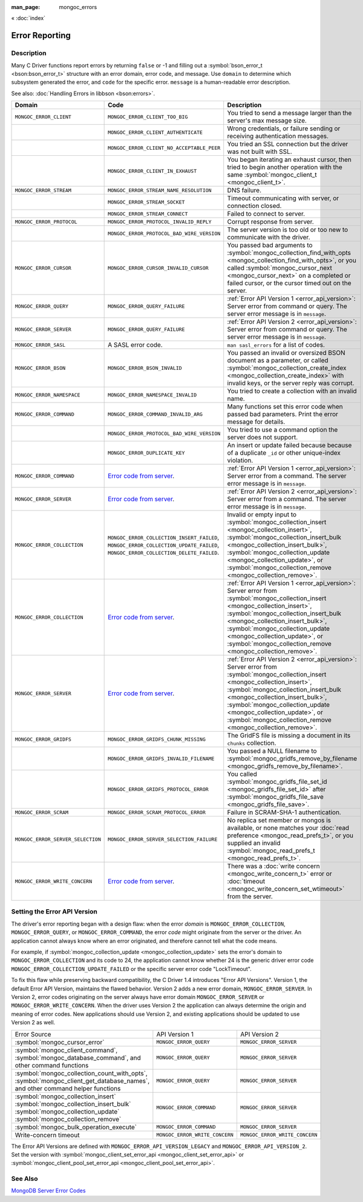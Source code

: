 :man_page: mongoc_errors

« :doc:`index`

Error Reporting
===============

Description
-----------

Many C Driver functions report errors by returning ``false`` or -1 and filling out a :symbol:`bson_error_t <bson:bson_error_t>` structure with an error domain, error code, and message. Use ``domain`` to determine which subsystem generated the error, and ``code`` for the specific error. ``message`` is a human-readable error description.

See also: :doc:`Handling Errors in libbson <bson:errors>`.

+-----------------------------------+---------------------------------------------------------------------------------------------------------------------------------+--------------------------------------------------------------------------------------------------------------------------------------------------------------------------------------------------------------------------------------------------------------------------------------------------------------------------------------------+
|Domain                             | Code                                                                                                                            | Description                                                                                                                                                                                                                                                                                                                                |
+===================================+=================================================================================================================================+============================================================================================================================================================================================================================================================================================================================================+
| ``MONGOC_ERROR_CLIENT``           | ``MONGOC_ERROR_CLIENT_TOO_BIG``                                                                                                 | You tried to send a message larger than the server's max message size.                                                                                                                                                                                                                                                                     |
+-----------------------------------+---------------------------------------------------------------------------------------------------------------------------------+--------------------------------------------------------------------------------------------------------------------------------------------------------------------------------------------------------------------------------------------------------------------------------------------------------------------------------------------+
|                                   | ``MONGOC_ERROR_CLIENT_AUTHENTICATE``                                                                                            | Wrong credentials, or failure sending or receiving authentication messages.                                                                                                                                                                                                                                                                |
+-----------------------------------+---------------------------------------------------------------------------------------------------------------------------------+--------------------------------------------------------------------------------------------------------------------------------------------------------------------------------------------------------------------------------------------------------------------------------------------------------------------------------------------+
|                                   | ``MONGOC_ERROR_CLIENT_NO_ACCEPTABLE_PEER``                                                                                      | You tried an SSL connection but the driver was not built with SSL.                                                                                                                                                                                                                                                                         |
+-----------------------------------+---------------------------------------------------------------------------------------------------------------------------------+--------------------------------------------------------------------------------------------------------------------------------------------------------------------------------------------------------------------------------------------------------------------------------------------------------------------------------------------+
|                                   | ``MONGOC_ERROR_CLIENT_IN_EXHAUST``                                                                                              | You began iterating an exhaust cursor, then tried to begin another operation with the same :symbol:`mongoc_client_t <mongoc_client_t>`.                                                                                                                                                                                                    |
+-----------------------------------+---------------------------------------------------------------------------------------------------------------------------------+--------------------------------------------------------------------------------------------------------------------------------------------------------------------------------------------------------------------------------------------------------------------------------------------------------------------------------------------+
| ``MONGOC_ERROR_STREAM``           | ``MONGOC_ERROR_STREAM_NAME_RESOLUTION``                                                                                         | DNS failure.                                                                                                                                                                                                                                                                                                                               |
+-----------------------------------+---------------------------------------------------------------------------------------------------------------------------------+--------------------------------------------------------------------------------------------------------------------------------------------------------------------------------------------------------------------------------------------------------------------------------------------------------------------------------------------+
|                                   | ``MONGOC_ERROR_STREAM_SOCKET``                                                                                                  | Timeout communicating with server, or connection closed.                                                                                                                                                                                                                                                                                   |
+-----------------------------------+---------------------------------------------------------------------------------------------------------------------------------+--------------------------------------------------------------------------------------------------------------------------------------------------------------------------------------------------------------------------------------------------------------------------------------------------------------------------------------------+
|                                   | ``MONGOC_ERROR_STREAM_CONNECT``                                                                                                 | Failed to connect to server.                                                                                                                                                                                                                                                                                                               |
+-----------------------------------+---------------------------------------------------------------------------------------------------------------------------------+--------------------------------------------------------------------------------------------------------------------------------------------------------------------------------------------------------------------------------------------------------------------------------------------------------------------------------------------+
| ``MONGOC_ERROR_PROTOCOL``         | ``MONGOC_ERROR_PROTOCOL_INVALID_REPLY``                                                                                         | Corrupt response from server.                                                                                                                                                                                                                                                                                                              |
+-----------------------------------+---------------------------------------------------------------------------------------------------------------------------------+--------------------------------------------------------------------------------------------------------------------------------------------------------------------------------------------------------------------------------------------------------------------------------------------------------------------------------------------+
|                                   | ``MONGOC_ERROR_PROTOCOL_BAD_WIRE_VERSION``                                                                                      | The server version is too old or too new to communicate with the driver.                                                                                                                                                                                                                                                                   |
+-----------------------------------+---------------------------------------------------------------------------------------------------------------------------------+--------------------------------------------------------------------------------------------------------------------------------------------------------------------------------------------------------------------------------------------------------------------------------------------------------------------------------------------+
| ``MONGOC_ERROR_CURSOR``           | ``MONGOC_ERROR_CURSOR_INVALID_CURSOR``                                                                                          | You passed bad arguments to :symbol:`mongoc_collection_find_with_opts <mongoc_collection_find_with_opts>`, or you called :symbol:`mongoc_cursor_next <mongoc_cursor_next>` on a completed or failed cursor, or the cursor timed out on the server.                                                                                         |
+-----------------------------------+---------------------------------------------------------------------------------------------------------------------------------+--------------------------------------------------------------------------------------------------------------------------------------------------------------------------------------------------------------------------------------------------------------------------------------------------------------------------------------------+
| ``MONGOC_ERROR_QUERY``            | ``MONGOC_ERROR_QUERY_FAILURE``                                                                                                  | :ref:`Error API Version 1 <error_api_version>`: Server error from command or query. The server error message is in ``message``.                                                                                                                                                                                                            |
+-----------------------------------+---------------------------------------------------------------------------------------------------------------------------------+--------------------------------------------------------------------------------------------------------------------------------------------------------------------------------------------------------------------------------------------------------------------------------------------------------------------------------------------+
| ``MONGOC_ERROR_SERVER``           | ``MONGOC_ERROR_QUERY_FAILURE``                                                                                                  | :ref:`Error API Version 2 <error_api_version>`: Server error from command or query. The server error message is in ``message``.                                                                                                                                                                                                            |
+-----------------------------------+---------------------------------------------------------------------------------------------------------------------------------+--------------------------------------------------------------------------------------------------------------------------------------------------------------------------------------------------------------------------------------------------------------------------------------------------------------------------------------------+
| ``MONGOC_ERROR_SASL``             | A SASL error code.                                                                                                              | ``man sasl_errors`` for a list of codes.                                                                                                                                                                                                                                                                                                   |
+-----------------------------------+---------------------------------------------------------------------------------------------------------------------------------+--------------------------------------------------------------------------------------------------------------------------------------------------------------------------------------------------------------------------------------------------------------------------------------------------------------------------------------------+
| ``MONGOC_ERROR_BSON``             | ``MONGOC_ERROR_BSON_INVALID``                                                                                                   | You passed an invalid or oversized BSON document as a parameter, or called :symbol:`mongoc_collection_create_index <mongoc_collection_create_index>` with invalid keys, or the server reply was corrupt.                                                                                                                                   |
+-----------------------------------+---------------------------------------------------------------------------------------------------------------------------------+--------------------------------------------------------------------------------------------------------------------------------------------------------------------------------------------------------------------------------------------------------------------------------------------------------------------------------------------+
| ``MONGOC_ERROR_NAMESPACE``        | ``MONGOC_ERROR_NAMESPACE_INVALID``                                                                                              | You tried to create a collection with an invalid name.                                                                                                                                                                                                                                                                                     |
+-----------------------------------+---------------------------------------------------------------------------------------------------------------------------------+--------------------------------------------------------------------------------------------------------------------------------------------------------------------------------------------------------------------------------------------------------------------------------------------------------------------------------------------+
| ``MONGOC_ERROR_COMMAND``          | ``MONGOC_ERROR_COMMAND_INVALID_ARG``                                                                                            | Many functions set this error code when passed bad parameters. Print the error message for details.                                                                                                                                                                                                                                        |
+-----------------------------------+---------------------------------------------------------------------------------------------------------------------------------+--------------------------------------------------------------------------------------------------------------------------------------------------------------------------------------------------------------------------------------------------------------------------------------------------------------------------------------------+
|                                   | ``MONGOC_ERROR_PROTOCOL_BAD_WIRE_VERSION``                                                                                      | You tried to use a command option the server does not support.                                                                                                                                                                                                                                                                             |
+-----------------------------------+---------------------------------------------------------------------------------------------------------------------------------+--------------------------------------------------------------------------------------------------------------------------------------------------------------------------------------------------------------------------------------------------------------------------------------------------------------------------------------------+
|                                   | ``MONGOC_ERROR_DUPLICATE_KEY``                                                                                                  | An insert or update failed because because of a duplicate ``_id`` or other unique-index violation.                                                                                                                                                                                                                                         |
+-----------------------------------+---------------------------------------------------------------------------------------------------------------------------------+--------------------------------------------------------------------------------------------------------------------------------------------------------------------------------------------------------------------------------------------------------------------------------------------------------------------------------------------+
| ``MONGOC_ERROR_COMMAND``          | `Error code from server <https://github.com/mongodb/mongo/blob/master/src/mongo/base/error_codes.err>`_.                        | :ref:`Error API Version 1 <error_api_version>`: Server error from a command. The server error message is in ``message``.                                                                                                                                                                                                                   |
+-----------------------------------+---------------------------------------------------------------------------------------------------------------------------------+--------------------------------------------------------------------------------------------------------------------------------------------------------------------------------------------------------------------------------------------------------------------------------------------------------------------------------------------+
| ``MONGOC_ERROR_SERVER``           | `Error code from server <https://github.com/mongodb/mongo/blob/master/src/mongo/base/error_codes.err>`_.                        | :ref:`Error API Version 2 <error_api_version>`: Server error from a command. The server error message is in ``message``.                                                                                                                                                                                                                   |
+-----------------------------------+---------------------------------------------------------------------------------------------------------------------------------+--------------------------------------------------------------------------------------------------------------------------------------------------------------------------------------------------------------------------------------------------------------------------------------------------------------------------------------------+
| ``MONGOC_ERROR_COLLECTION``       | ``MONGOC_ERROR_COLLECTION_INSERT_FAILED``, ``MONGOC_ERROR_COLLECTION_UPDATE_FAILED``, ``MONGOC_ERROR_COLLECTION_DELETE_FAILED``.| Invalid or empty input to :symbol:`mongoc_collection_insert <mongoc_collection_insert>`, :symbol:`mongoc_collection_insert_bulk <mongoc_collection_insert_bulk>`, :symbol:`mongoc_collection_update <mongoc_collection_update>`, or :symbol:`mongoc_collection_remove <mongoc_collection_remove>`.                                         |
+-----------------------------------+---------------------------------------------------------------------------------------------------------------------------------+--------------------------------------------------------------------------------------------------------------------------------------------------------------------------------------------------------------------------------------------------------------------------------------------------------------------------------------------+
| ``MONGOC_ERROR_COLLECTION``       | `Error code from server <https://github.com/mongodb/mongo/blob/master/src/mongo/base/error_codes.err>`_.                        | :ref:`Error API Version 1 <error_api_version>`: Server error from :symbol:`mongoc_collection_insert <mongoc_collection_insert>`, :symbol:`mongoc_collection_insert_bulk <mongoc_collection_insert_bulk>`, :symbol:`mongoc_collection_update <mongoc_collection_update>`, or :symbol:`mongoc_collection_remove <mongoc_collection_remove>`. |
+-----------------------------------+---------------------------------------------------------------------------------------------------------------------------------+--------------------------------------------------------------------------------------------------------------------------------------------------------------------------------------------------------------------------------------------------------------------------------------------------------------------------------------------+
| ``MONGOC_ERROR_SERVER``           | `Error code from server <https://github.com/mongodb/mongo/blob/master/src/mongo/base/error_codes.err>`_.                        | :ref:`Error API Version 2 <error_api_version>`: Server error from :symbol:`mongoc_collection_insert <mongoc_collection_insert>`, :symbol:`mongoc_collection_insert_bulk <mongoc_collection_insert_bulk>`, :symbol:`mongoc_collection_update <mongoc_collection_update>`, or :symbol:`mongoc_collection_remove <mongoc_collection_remove>`. |
+-----------------------------------+---------------------------------------------------------------------------------------------------------------------------------+--------------------------------------------------------------------------------------------------------------------------------------------------------------------------------------------------------------------------------------------------------------------------------------------------------------------------------------------+
| ``MONGOC_ERROR_GRIDFS``           | ``MONGOC_ERROR_GRIDFS_CHUNK_MISSING``                                                                                           | The GridFS file is missing a document in its ``chunks`` collection.                                                                                                                                                                                                                                                                        |
+-----------------------------------+---------------------------------------------------------------------------------------------------------------------------------+--------------------------------------------------------------------------------------------------------------------------------------------------------------------------------------------------------------------------------------------------------------------------------------------------------------------------------------------+
|                                   | ``MONGOC_ERROR_GRIDFS_INVALID_FILENAME``                                                                                        | You passed a NULL filename to :symbol:`mongoc_gridfs_remove_by_filename <mongoc_gridfs_remove_by_filename>`.                                                                                                                                                                                                                               |
+-----------------------------------+---------------------------------------------------------------------------------------------------------------------------------+--------------------------------------------------------------------------------------------------------------------------------------------------------------------------------------------------------------------------------------------------------------------------------------------------------------------------------------------+
|                                   | ``MONGOC_ERROR_GRIDFS_PROTOCOL_ERROR``                                                                                          | You called :symbol:`mongoc_gridfs_file_set_id <mongoc_gridfs_file_set_id>` after :symbol:`mongoc_gridfs_file_save <mongoc_gridfs_file_save>`.                                                                                                                                                                                              |
+-----------------------------------+---------------------------------------------------------------------------------------------------------------------------------+--------------------------------------------------------------------------------------------------------------------------------------------------------------------------------------------------------------------------------------------------------------------------------------------------------------------------------------------+
| ``MONGOC_ERROR_SCRAM``            | ``MONGOC_ERROR_SCRAM_PROTOCOL_ERROR``                                                                                           | Failure in SCRAM-SHA-1 authentication.                                                                                                                                                                                                                                                                                                     |
+-----------------------------------+---------------------------------------------------------------------------------------------------------------------------------+--------------------------------------------------------------------------------------------------------------------------------------------------------------------------------------------------------------------------------------------------------------------------------------------------------------------------------------------+
| ``MONGOC_ERROR_SERVER_SELECTION`` | ``MONGOC_ERROR_SERVER_SELECTION_FAILURE``                                                                                       | No replica set member or mongos is available, or none matches your :doc:`read preference <mongoc_read_prefs_t>`, or you supplied an invalid :symbol:`mongoc_read_prefs_t <mongoc_read_prefs_t>`.                                                                                                                                           |
+-----------------------------------+---------------------------------------------------------------------------------------------------------------------------------+--------------------------------------------------------------------------------------------------------------------------------------------------------------------------------------------------------------------------------------------------------------------------------------------------------------------------------------------+
| ``MONGOC_ERROR_WRITE_CONCERN``    | `Error code from server <https://github.com/mongodb/mongo/blob/master/src/mongo/base/error_codes.err>`_.                        | There was a :doc:`write concern <mongoc_write_concern_t>` error or :doc:`timeout <mongoc_write_concern_set_wtimeout>` from the server.                                                                                                                                                                                                     |
+-----------------------------------+---------------------------------------------------------------------------------------------------------------------------------+--------------------------------------------------------------------------------------------------------------------------------------------------------------------------------------------------------------------------------------------------------------------------------------------------------------------------------------------+

.. _errors_error_api_version:
.. _error_api_version:

Setting the Error API Version
-----------------------------

The driver's error reporting began with a design flaw: when the error *domain* is ``MONGOC_ERROR_COLLECTION``, ``MONGOC_ERROR_QUERY``, or ``MONGOC_ERROR_COMMAND``, the error *code* might originate from the server or the driver. An application cannot always know where an error originated, and therefore cannot tell what the code means.

For example, if :symbol:`mongoc_collection_update <mongoc_collection_update>` sets the error's domain to ``MONGOC_ERROR_COLLECTION`` and its code to 24, the application cannot know whether 24 is the generic driver error code ``MONGOC_ERROR_COLLECTION_UPDATE_FAILED`` or the specific server error code "LockTimeout".

To fix this flaw while preserving backward compatibility, the C Driver 1.4 introduces "Error API Versions". Version 1, the default Error API Version, maintains the flawed behavior. Version 2 adds a new error domain, ``MONGOC_ERROR_SERVER``. In Version 2, error codes originating on the server always have error domain ``MONGOC_ERROR_SERVER`` or ``MONGOC_ERROR_WRITE_CONCERN``. When the driver uses Version 2 the application can always determine the origin and meaning of error codes. New applications should use Version 2, and existing applications should be updated to use Version 2 as well.

+---------------------------------------------+----------------------------------------+----------------------------------------+
| Error Source                                | API Version 1                          |  API Version 2                         |
+---------------------------------------------+----------------------------------------+----------------------------------------+
| :symbol:`mongoc_cursor_error`               | ``MONGOC_ERROR_QUERY``                 | ``MONGOC_ERROR_SERVER``                |
+---------------------------------------------+----------------------------------------+----------------------------------------+
| :symbol:`mongoc_client_command`,            | ``MONGOC_ERROR_QUERY``                 | ``MONGOC_ERROR_SERVER``                |
| :symbol:`mongoc_database_command`, and      |                                        |                                        |
| other command functions                     |                                        |                                        |
+---------------------------------------------+----------------------------------------+----------------------------------------+
| :symbol:`mongoc_collection_count_with_opts`,| ``MONGOC_ERROR_QUERY``                 | ``MONGOC_ERROR_SERVER``                |
| :symbol:`mongoc_client_get_database_names`, |                                        |                                        |
| and other command helper functions          |                                        |                                        |
+---------------------------------------------+----------------------------------------+----------------------------------------+
| :symbol:`mongoc_collection_insert`          | ``MONGOC_ERROR_COMMAND``               | ``MONGOC_ERROR_SERVER``                |
| :symbol:`mongoc_collection_insert_bulk`     |                                        |                                        |
| :symbol:`mongoc_collection_update`          |                                        |                                        |
| :symbol:`mongoc_collection_remove`          |                                        |                                        |
+---------------------------------------------+----------------------------------------+----------------------------------------+
| :symbol:`mongoc_bulk_operation_execute`     | ``MONGOC_ERROR_COMMAND``               | ``MONGOC_ERROR_SERVER``                |
+---------------------------------------------+----------------------------------------+----------------------------------------+
| Write-concern timeout                       | ``MONGOC_ERROR_WRITE_CONCERN``         | ``MONGOC_ERROR_WRITE_CONCERN``         |
+---------------------------------------------+----------------------------------------+----------------------------------------+

The Error API Versions are defined with ``MONGOC_ERROR_API_VERSION_LEGACY`` and ``MONGOC_ERROR_API_VERSION_2``. Set the version with :symbol:`mongoc_client_set_error_api <mongoc_client_set_error_api>` or :symbol:`mongoc_client_pool_set_error_api <mongoc_client_pool_set_error_api>`.

See Also
--------

`MongoDB Server Error Codes <https://github.com/mongodb/mongo/blob/master/src/mongo/base/error_codes.err>`_

